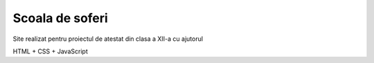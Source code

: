 Scoala de soferi
========

Site realizat pentru proiectul de atestat din clasa a XII-a cu ajutorul

HTML + CSS + JavaScript


